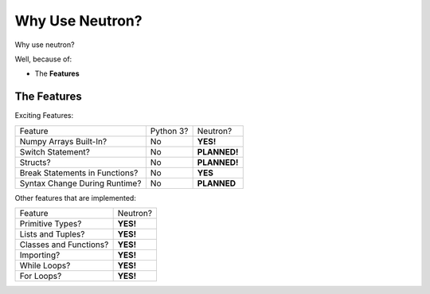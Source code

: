 Why Use  Neutron?
=================
Why use neutron?

Well, because of:

- The **Features**

The Features
------------
Exciting Features:

==============================  =========  =============
   Feature                      Python 3?  Neutron?
------------------------------  ---------  -------------
Numpy Arrays Built-In?            No       **YES!**
Switch Statement?                 No       **PLANNED!**
Structs?                          No       **PLANNED!**
Break Statements in Functions?    No       **YES**
Syntax Change During Runtime?     No       **PLANNED**
==============================  =========  =============

Other features that are implemented:

======================  =========
Feature                 Neutron?
----------------------  ---------
Primitive Types?        **YES!**
Lists and Tuples?       **YES!**
Classes and Functions?  **YES!**
Importing?              **YES!**
While Loops?            **YES!**
For Loops?              **YES!**
======================  =========
